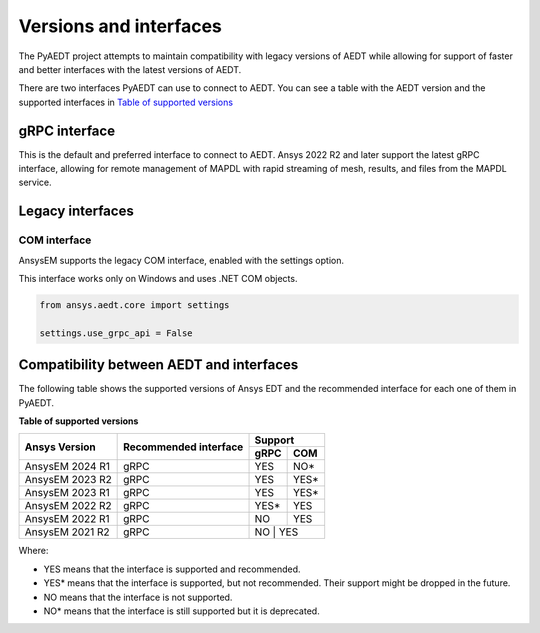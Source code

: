 .. _versions_and_interfaces:

=======================
Versions and interfaces
=======================

The PyAEDT project attempts to maintain compatibility with legacy
versions of AEDT while allowing for support of faster and better
interfaces with the latest versions of AEDT.

There are two interfaces PyAEDT can use to connect to AEDT.
You can see a table with the AEDT version and the supported interfaces
in `Table of supported versions <table_versions_>`_


gRPC interface
==============

This is the default and preferred interface to connect to AEDT.
Ansys 2022 R2 and later support the latest gRPC interface, allowing
for remote management of MAPDL with rapid streaming of mesh, results,
and files from the MAPDL service.


Legacy interfaces
=================

COM interface
--------------

AnsysEM supports the legacy COM interface, enabled with the settings option.

This interface works only on Windows and uses .NET COM objects.


.. code:: python


    from ansys.aedt.core import settings

    settings.use_grpc_api = False



Compatibility between AEDT and interfaces
=========================================

The following table shows the supported versions of Ansys EDT and the recommended interface for each one of them in PyAEDT.


**Table of supported versions**

.. _table_versions:

+---------------------------+------------------------+-----------------------------------------------+
| Ansys Version             | Recommended interface  | Support                                       |
|                           |                        +-----------------------+-----------------------+
|                           |                        | gRPC                  | COM                   |
+===========================+========================+=======================+=======================+
| AnsysEM 2024 R1           | gRPC                   |        YES            |        NO*            |
+---------------------------+------------------------+-----------------------+-----------------------+
| AnsysEM 2023 R2           | gRPC                   |        YES            |        YES*           |
+---------------------------+------------------------+-----------------------+-----------------------+
| AnsysEM 2023 R1           | gRPC                   |        YES            |        YES*           |
+---------------------------+------------------------+-----------------------+-----------------------+
| AnsysEM 2022 R2           | gRPC                   |        YES*           |        YES            |
+---------------------------+------------------------+-----------------------+-----------------------+
| AnsysEM 2022 R1           | gRPC                   |        NO             |        YES            |
+---------------------------+------------------------+-----------------------+-----------------------+
| AnsysEM 2021 R2           | gRPC                   |        NO            |         YES            |
+---------------------------+------------------------+-----------------------+-----------------------+

Where:

* YES means that the interface is supported and recommended.
* YES* means that the interface is supported, but not recommended. Their support might be dropped in the future.
* NO means that the interface is not supported.
* NO* means that the interface is still supported but it is deprecated.
